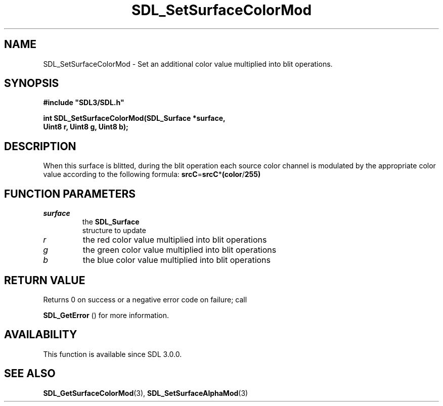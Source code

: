 .\" This manpage content is licensed under Creative Commons
.\"  Attribution 4.0 International (CC BY 4.0)
.\"   https://creativecommons.org/licenses/by/4.0/
.\" This manpage was generated from SDL's wiki page for SDL_SetSurfaceColorMod:
.\"   https://wiki.libsdl.org/SDL_SetSurfaceColorMod
.\" Generated with SDL/build-scripts/wikiheaders.pl
.\"  revision 60dcaff7eb25a01c9c87a5fed335b29a5625b95b
.\" Please report issues in this manpage's content at:
.\"   https://github.com/libsdl-org/sdlwiki/issues/new
.\" Please report issues in the generation of this manpage from the wiki at:
.\"   https://github.com/libsdl-org/SDL/issues/new?title=Misgenerated%20manpage%20for%20SDL_SetSurfaceColorMod
.\" SDL can be found at https://libsdl.org/
.de URL
\$2 \(laURL: \$1 \(ra\$3
..
.if \n[.g] .mso www.tmac
.TH SDL_SetSurfaceColorMod 3 "SDL 3.0.0" "SDL" "SDL3 FUNCTIONS"
.SH NAME
SDL_SetSurfaceColorMod \- Set an additional color value multiplied into blit operations\[char46]
.SH SYNOPSIS
.nf
.B #include \(dqSDL3/SDL.h\(dq
.PP
.BI "int SDL_SetSurfaceColorMod(SDL_Surface *surface,
.BI "                           Uint8 r, Uint8 g, Uint8 b);
.fi
.SH DESCRIPTION
When this surface is blitted, during the blit operation each source color
channel is modulated by the appropriate color value according to the
following formula:
.BR srcC = srcC * (color / 255)

.SH FUNCTION PARAMETERS
.TP
.I surface
the 
.BR SDL_Surface
 structure to update
.TP
.I r
the red color value multiplied into blit operations
.TP
.I g
the green color value multiplied into blit operations
.TP
.I b
the blue color value multiplied into blit operations
.SH RETURN VALUE
Returns 0 on success or a negative error code on failure; call

.BR SDL_GetError
() for more information\[char46]

.SH AVAILABILITY
This function is available since SDL 3\[char46]0\[char46]0\[char46]

.SH SEE ALSO
.BR SDL_GetSurfaceColorMod (3),
.BR SDL_SetSurfaceAlphaMod (3)

